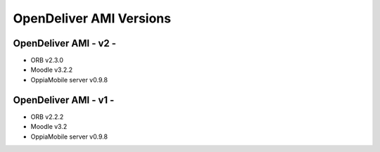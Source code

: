 OpenDeliver AMI Versions
=========================



.. _opendeliver-amiv2:

OpenDeliver AMI - v2 - 
------------------------------------

* ORB v2.3.0
* Moodle v3.2.2
* OppiaMobile server v0.9.8


.. _opendeliver-amiv1:

OpenDeliver AMI - v1 - 
------------------------------------

* ORB v2.2.2
* Moodle v3.2
* OppiaMobile server v0.9.8